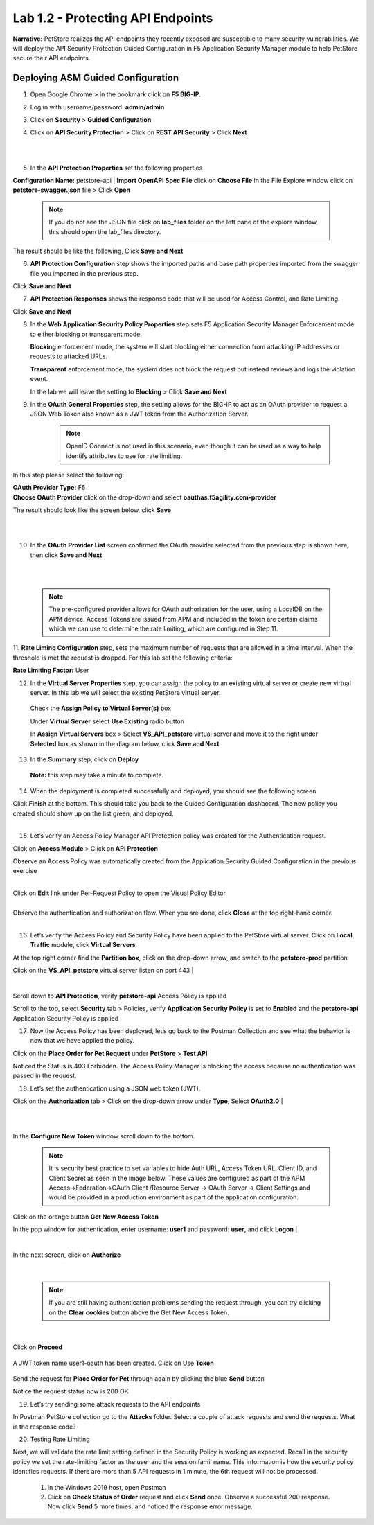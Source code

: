 Lab 1.2 - Protecting API Endpoints
===================================


**Narrative:** PetStore realizes the API endpoints they recently exposed are susceptible to many security vulnerabilities. We will deploy the API Security Protection Guided Configuration in F5 Application Security Manager module to help PetStore secure their API endpoints. 


Deploying ASM Guided Configuration
~~~~~~~~~~~~~~~~~~~~~~~~~~~~~~~~~~
1. Open Google Chrome > in the bookmark click on **F5 BIG-IP**. 


.. image:: images/chrome2.png
  :width: 600 px


2. Log in with username/password: **admin/admin**




.. image:: images/f5_login.png
  :width: 600 px



3. Click on **Security** > **Guided Configuration**

.. image:: images/security-gc1.png
  :width: 600 px



4. Click on **API Security Protection** > Click on **REST API Security** > Click **Next**




.. image:: images/security-gc2.png
  :width: 600 px

|
|

.. image:: images/security-gc3.png
  :width: 600 px



5.  In the **API Protection Properties** set the following properties

**Configuration Name:** petstore-api
| **Import OpenAPI Spec File** click on **Choose File** in the File Explore window click on **petstore-swagger.json** file > Click **Open** 

    .. Note:: If you do not see the JSON file click on **lab_files** folder on the left pane of the explore window, this should open the lab_files directory.

 

.. image:: images/swagger.png
  :width: 600 px  
    
 Check **Use Rate Limiting** box
 Check **OAuth 2.0** box
 **DNS Resolver:** Select **DNS_pub** from the drop-down list

The result should be like the following, Click **Save and Next**




.. image:: images/security-gc4.png
  :width: 600 px



6. **API Protection Configuration** step shows the imported paths and base path properties imported from the swagger file you imported in the previous step.


Click **Save and Next**




.. image:: images/security-api-paths.png
  :width: 600 px





7. **API Protection Responses** shows the response code that will be used for Access Control, and Rate Limiting.

Click **Save and Next**




.. image:: images/security-api-responses.png
  :width: 600 px


8. In the **Web Application Security Policy Properties** step sets F5 Application Security Manager Enforcement mode to either blocking or transparent mode. 
   
   **Blocking** enforcement mode, the system will start blocking either connection from attacking IP addresses or requests to attacked URLs. 

   **Transparent** enforcement mode, the system does not block the request but instead reviews and logs the violation event. 

   In the lab we will leave the setting to **Blocking** > Click **Save and Next**




.. image:: images/security-gc5.png
  :width: 600 px





9. In the **OAuth General Properties** step, the setting allows for the BIG-IP to act as an OAuth provider to request a JSON Web Token also known as a JWT token from the Authorization Server. 


    .. Note:: OpenID Connect is not used in this scenario, even though it can be used as a way to help identify attributes to use for rate limiting. 



In this step please select the following:

| **OAuth Provider Type:** F5
| **Choose OAuth Provider** click on the drop-down and select **oauthas.f5agility.com-provider**


.. image:: images/security-gc6.png
  :width: 600 px




The result should look like the screen below, click **Save**

|

.. image:: images/security-oauth.png
  :width: 600 px


|
10. In the **OAuth Provider List** screen confirmed the OAuth provider selected from the previous step is shown here, then click **Save and Next**

|

.. image:: images/security-gc7.png
  :width: 600 px


|

    .. Note:: The pre-configured provider allows for OAuth authorization for the user, using a LocalDB on the APM device. Access Tokens are issued from APM and included in the token are certain claims which we can use to determine the rate limiting, which are configured in Step 11.


    

11. **Rate Liming Configuration** step, sets the maximum number of requests that are allowed in a time interval. When the threshold is met the request is dropped. 
For this lab set the following criteria:

**Rate Limiting Factor:** User





.. image:: images/security-gc8.png
  :width: 600 px




    **User ID Key**: subsession.oauth.scope.last.jwt.family
    Check **Enable Rate Limiting Settings** box
    Allow **5** requests per **1** minute


 The end result should look like the following, click **Save and Next**






.. image:: images/security-gc9.png
  :width: 600 px





12. In the **Virtual Server Properties** step, you can assign the policy to an existing virtual server or create new virtual server. In this lab we will select the existing PetStore virtual server.


 Check the **Assign Policy to Virtual Server(s)** box

 Under **Virtual Server** select **Use Existing** radio button

 In **Assign Virtual Servers** box > Select **VS_API_petstore** virtual server and move it to the right under **Selected** box as shown in the diagram below, click **Save and Next**




.. image:: images/security-gc10.png
  :width: 600 px 





13. In the **Summary** step, click on **Deploy**

 **Note:** this step may take a minute to complete. 



.. image:: images/security-gc11.png
  :width: 600 px





14.  When the deployment is completed successfully and deployed, you should see the following screen


.. image:: images/security-gc12.png
  :width: 600 px



| Click **Finish** at the bottom. This should take you back to the Guided Configuration dashboard. The new policy you created should show up on the list green, and deployed. 
|

.. image:: images/security-gc13.png
  :width: 600 px




15. Let’s verify an Access Policy Manager API Protection policy was created for the Authentication request. 

Click on **Access Module** > Click on **API Protection**


.. image:: images/apm-auth1.png
  :width: 600 px


Observe an Access Policy was automatically created from the Application Security Guided Configuration in the previous exercise

|



.. image:: images/apm-auth2.png
  :width: 600 px




| Click on **Edit** link under Per-Request Policy to open the Visual Policy Editor


.. image:: images/apm-auth3.png
  :width: 600 px


|
| Observe the authentication and authorization flow. When you are done, click **Close** at the top right-hand corner. 
|


.. image:: images/apm-auth4.png
  :width: 600 px



16.  Let’s verify the Access Policy and Security Policy have been applied to the PetStore virtual server. Click on **Local Traffic** module, click **Virtual Servers**



.. image:: images/ltm-vs1.png
  :width: 600 px



At the top right corner find the **Partition box**, click on the drop-down arrow, and switch to the **petstore-prod** partition

Click on the **VS_API_petstore** virtual server listen on port 443
|


.. image:: images/ltm-vs-list.png
  :width: 600 px


|

Scroll down to **API Protection**, verify **petstore-api** Access Policy is applied 



.. image:: images/ltm-vs5.png
  :width: 600 px




Scroll to the top, select **Security** tab > Policies, verify **Application Security Policy** is set to **Enabled** and the **petstore-api** Application Security Policy is applied



.. image:: images/ltm-vs7.png
  :width: 600 px





17.      Now the Access Policy has been deployed, let’s go back to the Postman Collection and see what the behavior is now that we have applied the policy. 

Click on the **Place Order for Pet Request** under **PetStore** > **Test API** 




.. image:: images/pm-place-order.png
  :width: 600 px





Noticed the Status is 403 Forbidden. The Access Policy Manager is blocking the access because no authentication was passed in the request. 




18.   Let’s set the authentication using a JSON web token (JWT).

Click on the **Authorization** tab > Click on the drop-down arrow under **Type**, Select **OAuth2.0**
|


.. image:: images/pm-authorize-place-order.png
  :width: 600 px



|
|

.. image:: images/pm2-auth2.png  
  :width: 600 px






In the **Configure New Token** window scroll down to the bottom. 

    .. Note:: It is security best practice to set variables to hide Auth URL, Access Token URL, Client ID, and Client Secret as seen in the image below. These values are configured as part of the APM Access->Federation->OAuth Client /Resource Server -> OAuth Server -> Client Settings and would be provided in a production environment as part of the application configuration.

Click on the orange button **Get New Access Token**

In the pop window for authentication, enter username: **user1** and password: **user**, and click **Logon**
|

 .. image:: images/pm2-get-token.png 
   :width: 600 px
 
|

| In the next screen, click on **Authorize**



 .. image:: images/pm2-userauth.png
   :width: 600 px

|

    .. Note::  If you are still having authentication problems sending the request through, you can try clicking on the **Clear cookies** button above the Get New Access Token.


|

 .. image:: images/pm-auth-approval.png 
   :width: 600 px





Click on **Proceed**   


 .. image:: images/pm2-auth-complete.png 
   :width: 600 px





A JWT token name user1-oauth has been created. Click on Use **Token**






 .. image:: images/pm2-token.png 
   :width: 600 px





Send the request for **Place Order for Pet** through again by clicking the blue **Send** button





.. image:: images/pm2-petorder-ok.png
  :width: 600 px



Notice the request status now is 200 OK



19. Let’s try sending some attack requests to the API endpoints

In Postman PetStore collection go to the **Attacks** folder. Select a couple of attack requests and send the requests. What is the response code? 





.. image:: images/pm-injection1.png
  :width: 600 px



20.  Testing Rate Limiting

Next, we will validate the rate limit setting defined in the Security Policy is working as expected. Recall in the security policy we set the rate-limiting factor as the user and the session famil name. This information is how the security policy identifies requests. If there are more than 5 API requests in 1 minute, the 6th request will not be processed. 

     1. In the Windows 2019 host, open Postman
     2. Click on **Check Status of Order** request and click **Send** once. Observe a successful 200 response. Now click **Send** 5 more times, and noticed the response error message. 



.. image:: images/pm-api-requests.png
 
